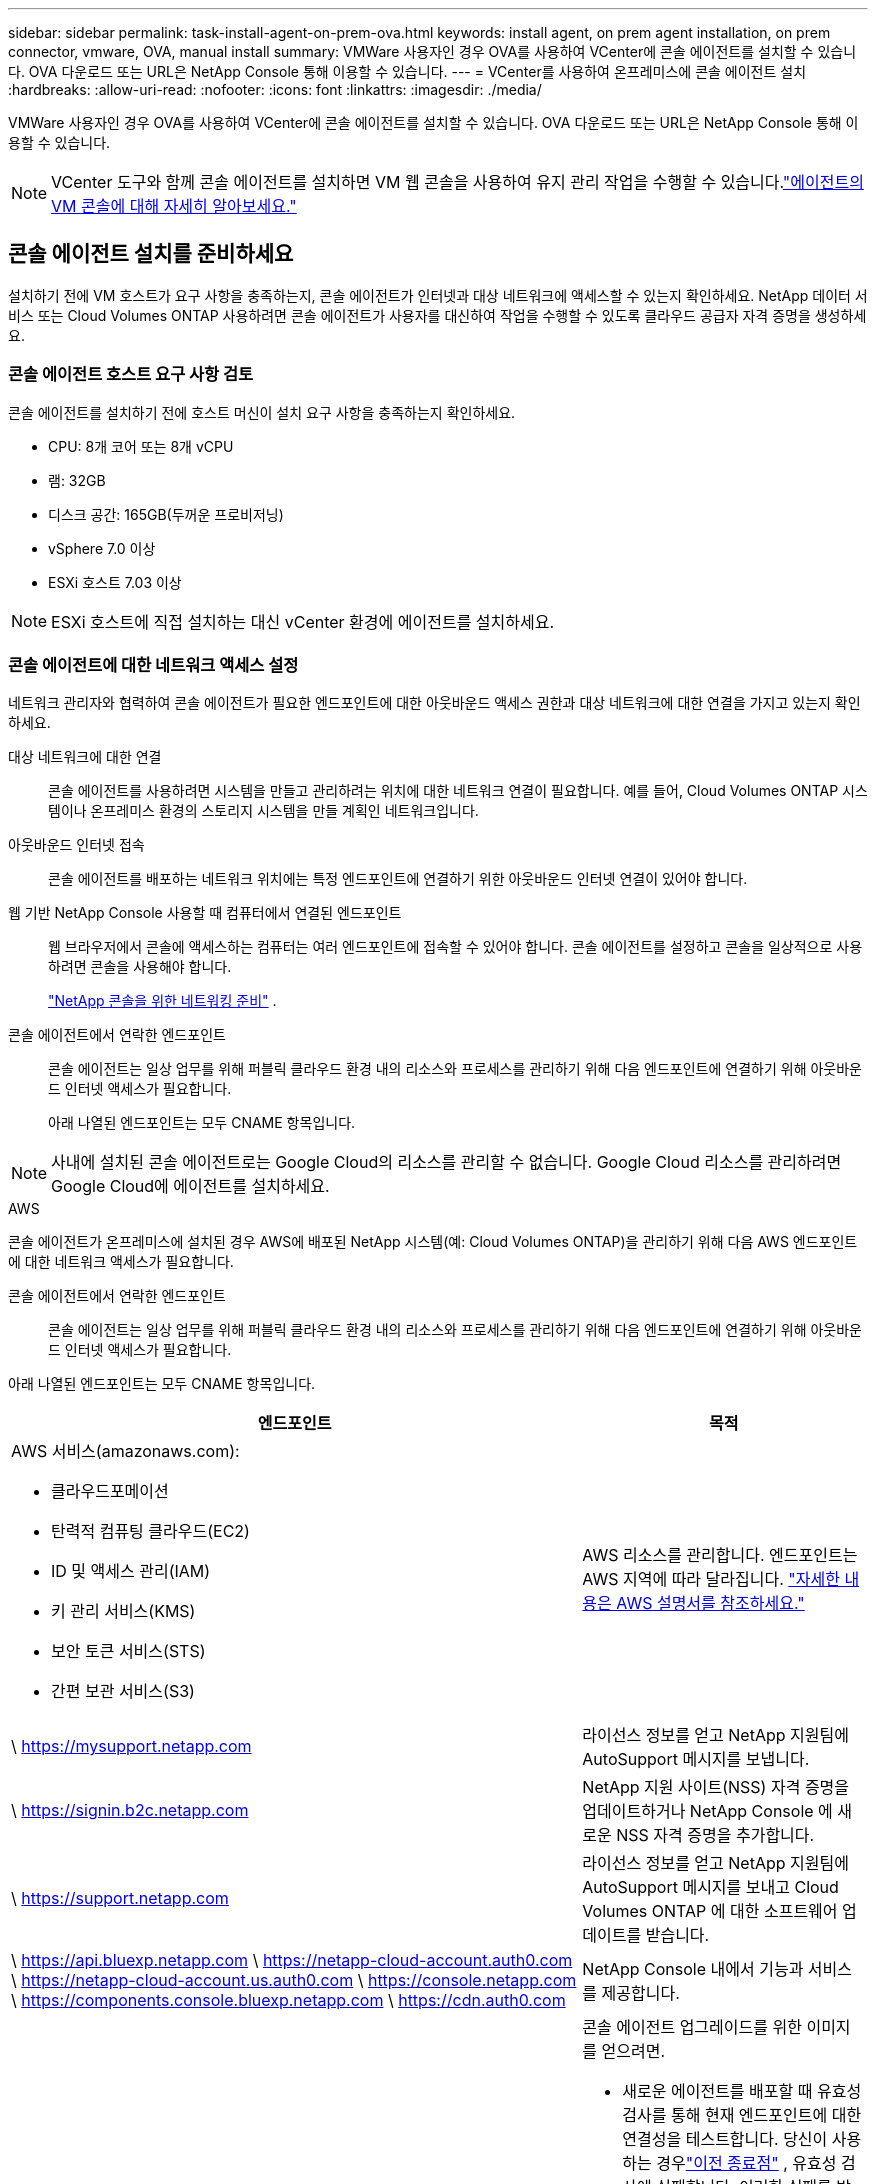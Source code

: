 ---
sidebar: sidebar 
permalink: task-install-agent-on-prem-ova.html 
keywords: install agent, on prem agent installation, on prem connector, vmware, OVA, manual install 
summary: VMWare 사용자인 경우 OVA를 사용하여 VCenter에 콘솔 에이전트를 설치할 수 있습니다.  OVA 다운로드 또는 URL은 NetApp Console 통해 이용할 수 있습니다. 
---
= VCenter를 사용하여 온프레미스에 콘솔 에이전트 설치
:hardbreaks:
:allow-uri-read: 
:nofooter: 
:icons: font
:linkattrs: 
:imagesdir: ./media/


[role="lead"]
VMWare 사용자인 경우 OVA를 사용하여 VCenter에 콘솔 에이전트를 설치할 수 있습니다.  OVA 다운로드 또는 URL은 NetApp Console 통해 이용할 수 있습니다.


NOTE: VCenter 도구와 함께 콘솔 에이전트를 설치하면 VM 웹 콘솔을 사용하여 유지 관리 작업을 수행할 수 있습니다.link:task-agent-vm-config.html["에이전트의 VM 콘솔에 대해 자세히 알아보세요."]



== 콘솔 에이전트 설치를 준비하세요

설치하기 전에 VM 호스트가 요구 사항을 충족하는지, 콘솔 에이전트가 인터넷과 대상 네트워크에 액세스할 수 있는지 확인하세요.  NetApp 데이터 서비스 또는 Cloud Volumes ONTAP 사용하려면 콘솔 에이전트가 사용자를 대신하여 작업을 수행할 수 있도록 클라우드 공급자 자격 증명을 생성하세요.



=== 콘솔 에이전트 호스트 요구 사항 검토

콘솔 에이전트를 설치하기 전에 호스트 머신이 설치 요구 사항을 충족하는지 확인하세요.

* CPU: 8개 코어 또는 8개 vCPU
* 램: 32GB
* 디스크 공간: 165GB(두꺼운 프로비저닝)
* vSphere 7.0 이상
* ESXi 호스트 7.03 이상



NOTE: ESXi 호스트에 직접 설치하는 대신 vCenter 환경에 에이전트를 설치하세요.



=== 콘솔 에이전트에 대한 네트워크 액세스 설정

네트워크 관리자와 협력하여 콘솔 에이전트가 필요한 엔드포인트에 대한 아웃바운드 액세스 권한과 대상 네트워크에 대한 연결을 가지고 있는지 확인하세요.

대상 네트워크에 대한 연결:: 콘솔 에이전트를 사용하려면 시스템을 만들고 관리하려는 위치에 대한 네트워크 연결이 필요합니다.  예를 들어, Cloud Volumes ONTAP 시스템이나 온프레미스 환경의 스토리지 시스템을 만들 계획인 네트워크입니다.


아웃바운드 인터넷 접속:: 콘솔 에이전트를 배포하는 네트워크 위치에는 특정 엔드포인트에 연결하기 위한 아웃바운드 인터넷 연결이 있어야 합니다.


웹 기반 NetApp Console 사용할 때 컴퓨터에서 연결된 엔드포인트::
+
--
웹 브라우저에서 콘솔에 액세스하는 컴퓨터는 여러 엔드포인트에 접속할 수 있어야 합니다.  콘솔 에이전트를 설정하고 콘솔을 일상적으로 사용하려면 콘솔을 사용해야 합니다.

link:reference-networking-saas-console.html["NetApp 콘솔을 위한 네트워킹 준비"] .

--


콘솔 에이전트에서 연락한 엔드포인트:: 콘솔 에이전트는 일상 업무를 위해 퍼블릭 클라우드 환경 내의 리소스와 프로세스를 관리하기 위해 다음 엔드포인트에 연결하기 위해 아웃바운드 인터넷 액세스가 필요합니다.
+
--
아래 나열된 엔드포인트는 모두 CNAME 항목입니다.

--



NOTE: 사내에 설치된 콘솔 에이전트로는 Google Cloud의 리소스를 관리할 수 없습니다.  Google Cloud 리소스를 관리하려면 Google Cloud에 에이전트를 설치하세요.

[role="tabbed-block"]
====
.AWS
--
콘솔 에이전트가 온프레미스에 설치된 경우 AWS에 배포된 NetApp 시스템(예: Cloud Volumes ONTAP)을 관리하기 위해 다음 AWS 엔드포인트에 대한 네트워크 액세스가 필요합니다.

콘솔 에이전트에서 연락한 엔드포인트:: 콘솔 에이전트는 일상 업무를 위해 퍼블릭 클라우드 환경 내의 리소스와 프로세스를 관리하기 위해 다음 엔드포인트에 연결하기 위해 아웃바운드 인터넷 액세스가 필요합니다.
+
--
아래 나열된 엔드포인트는 모두 CNAME 항목입니다.

[cols="2a,1a"]
|===
| 엔드포인트 | 목적 


 a| 
AWS 서비스(amazonaws.com):

* 클라우드포메이션
* 탄력적 컴퓨팅 클라우드(EC2)
* ID 및 액세스 관리(IAM)
* 키 관리 서비스(KMS)
* 보안 토큰 서비스(STS)
* 간편 보관 서비스(S3)

 a| 
AWS 리소스를 관리합니다.  엔드포인트는 AWS 지역에 따라 달라집니다. https://docs.aws.amazon.com/general/latest/gr/rande.html["자세한 내용은 AWS 설명서를 참조하세요."^]



 a| 
\ https://mysupport.netapp.com
 a| 
라이선스 정보를 얻고 NetApp 지원팀에 AutoSupport 메시지를 보냅니다.



 a| 
\ https://signin.b2c.netapp.com
 a| 
NetApp 지원 사이트(NSS) 자격 증명을 업데이트하거나 NetApp Console 에 새로운 NSS 자격 증명을 추가합니다.



 a| 
\ https://support.netapp.com
 a| 
라이선스 정보를 얻고 NetApp 지원팀에 AutoSupport 메시지를 보내고 Cloud Volumes ONTAP 에 대한 소프트웨어 업데이트를 받습니다.



 a| 
\ https://api.bluexp.netapp.com \ https://netapp-cloud-account.auth0.com \ https://netapp-cloud-account.us.auth0.com \ https://console.netapp.com \ https://components.console.bluexp.netapp.com \ https://cdn.auth0.com
 a| 
NetApp Console 내에서 기능과 서비스를 제공합니다.



 a| 
\ https://bluexpinfraprod.eastus2.data.azurecr.io \ https://bluexpinfraprod.azurecr.io
 a| 
콘솔 에이전트 업그레이드를 위한 이미지를 얻으려면.

* 새로운 에이전트를 배포할 때 유효성 검사를 통해 현재 엔드포인트에 대한 연결성을 테스트합니다. 당신이 사용하는 경우link:reference-networking-saas-console-previous.html["이전 종료점"] , 유효성 검사에 실패합니다. 이러한 실패를 방지하려면 유효성 검사를 건너뛰세요.
+
이전 엔드포인트는 계속 지원되지만 NetApp 가능한 한 빨리 현재 엔드포인트에 맞게 방화벽 규칙을 업데이트할 것을 권장합니다. link:reference-networking-saas-console-previous.html#update-endpoint-list["엔드포인트 목록을 업데이트하는 방법을 알아보세요"] .

* 방화벽의 현재 엔드포인트로 업데이트하면 기존 에이전트도 계속 작동합니다.


|===
--


--
.하늘빛
--
콘솔 에이전트가 온프레미스에 설치된 경우 Azure에 배포된 NetApp 시스템(예: Cloud Volumes ONTAP)을 관리하기 위해 다음 Azure 엔드포인트에 대한 네트워크 액세스가 필요합니다.

[cols="2a,1a"]
|===
| 엔드포인트 | 목적 


 a| 
\ https://management.azure.com \ https://login.microsoftonline.com \ https://blob.core.windows.net \ https://core.windows.net
 a| 
Azure 공용 지역의 리소스를 관리합니다.



 a| 
\ https://management.chinacloudapi.cn \ https://login.chinacloudapi.cn \ https://blob.core.chinacloudapi.cn \ https://core.chinacloudapi.cn
 a| 
Azure China 지역의 리소스를 관리합니다.



 a| 
\ https://mysupport.netapp.com
 a| 
라이선스 정보를 얻고 NetApp 지원팀에 AutoSupport 메시지를 보냅니다.



 a| 
\ https://signin.b2c.netapp.com
 a| 
NetApp 지원 사이트(NSS) 자격 증명을 업데이트하거나 NetApp Console 에 새로운 NSS 자격 증명을 추가합니다.



 a| 
\ https://support.netapp.com
 a| 
라이선스 정보를 얻고 NetApp 지원팀에 AutoSupport 메시지를 보내고 Cloud Volumes ONTAP 에 대한 소프트웨어 업데이트를 받습니다.



 a| 
\ https://api.bluexp.netapp.com \ https://netapp-cloud-account.auth0.com \ https://netapp-cloud-account.us.auth0.com \ https://console.netapp.com \ https://components.console.bluexp.netapp.com \ https://cdn.auth0.com
 a| 
NetApp Console 내에서 기능과 서비스를 제공합니다.



 a| 
\ https://bluexpinfraprod.eastus2.data.azurecr.io \ https://bluexpinfraprod.azurecr.io
 a| 
콘솔 에이전트 업그레이드를 위한 이미지를 얻으려면.

* 새로운 에이전트를 배포할 때 유효성 검사를 통해 현재 엔드포인트에 대한 연결성을 테스트합니다. 당신이 사용하는 경우link:reference-networking-saas-console-previous.html["이전 종료점"] , 유효성 검사에 실패합니다. 이러한 실패를 방지하려면 유효성 검사를 건너뛰세요.
+
이전 엔드포인트는 계속 지원되지만 NetApp 가능한 한 빨리 현재 엔드포인트에 맞게 방화벽 규칙을 업데이트할 것을 권장합니다. link:reference-networking-saas-console-previous.html#update-endpoint-list["엔드포인트 목록을 업데이트하는 방법을 알아보세요"] .

* 방화벽의 현재 엔드포인트로 업데이트하면 기존 에이전트도 계속 작동합니다.


|===
--
====
프록시 서버:: NetApp 명시적 프록시 구성과 투명 프록시 구성을 모두 지원합니다.  투명 프록시를 사용하는 경우 프록시 서버에 대한 인증서만 제공하면 됩니다.  명시적 프록시를 사용하는 경우 IP 주소와 자격 증명도 필요합니다.
+
--
* IP 주소
* 신임장
* HTTPS 인증서


--


포트:: Cloud Volumes ONTAP 에서 NetApp 지원팀으로 AutoSupport 메시지를 보내기 위한 프록시로 사용되거나 사용자가 시작하지 않는 한 콘솔 에이전트로 들어오는 트래픽이 없습니다.
+
--
* HTTP(80) 및 HTTPS(443)는 로컬 UI에 대한 액세스를 제공하며 이는 드문 상황에서 사용됩니다.
* SSH(22)는 문제 해결을 위해 호스트에 연결해야 하는 경우에만 필요합니다.
* 아웃바운드 인터넷 연결을 사용할 수 없는 서브넷에 Cloud Volumes ONTAP 시스템을 배포하는 경우 포트 3128을 통한 인바운드 연결이 필요합니다.
+
Cloud Volumes ONTAP 시스템에 AutoSupport 메시지를 보낼 아웃바운드 인터넷 연결이 없는 경우 콘솔은 콘솔 에이전트에 포함된 프록시 서버를 사용하도록 해당 시스템을 자동으로 구성합니다.  유일한 요구 사항은 콘솔 에이전트의 보안 그룹이 포트 3128을 통한 인바운드 연결을 허용하는 것입니다.  콘솔 에이전트를 배포한 후 이 포트를 열어야 합니다.



--


NTP 활성화:: NetApp Data Classification 사용하여 회사 데이터 소스를 스캔하려는 경우 콘솔 에이전트와 NetApp Data Classification 시스템 모두에서 NTP(네트워크 시간 프로토콜) 서비스를 활성화하여 시스템 간의 시간을 동기화해야 합니다. https://docs.netapp.com/us-en/data-services-data-classification/concept-cloud-compliance.html["NetApp 데이터 분류에 대해 자세히 알아보세요"^]




=== AWS 또는 Azure에 대한 콘솔 에이전트 클라우드 권한 만들기

온프레미스 콘솔 에이전트와 함께 AWS 또는 Azure에서 NetApp 데이터 서비스를 사용하려면 클라우드 공급자에서 권한을 설정해야 합니다. 그래야 콘솔 에이전트를 설치한 후 자격 증명을 추가할 수 있습니다.


NOTE: 사내에 설치된 콘솔 에이전트로는 Google Cloud의 리소스를 관리할 수 없습니다.  Google Cloud 리소스를 관리하려면 Google Cloud에 에이전트를 설치해야 합니다.

[role="tabbed-block"]
====
.AWS
--
온프레미스 콘솔 에이전트의 경우 IAM 사용자 액세스 키를 추가하여 AWS 권한을 제공합니다.

온프레미스 콘솔 에이전트에는 IAM 사용자 액세스 키를 사용하세요. 온프레미스 콘솔 에이전트에서는 IAM 역할이 지원되지 않습니다.

.단계
. AWS 콘솔에 로그인하고 IAM 서비스로 이동합니다.
. 정책을 만듭니다.
+
.. *정책 > 정책 만들기*를 선택합니다.
.. *JSON*을 선택하고 내용을 복사하여 붙여넣습니다.link:reference-permissions-aws.html["콘솔 에이전트에 대한 IAM 정책"] .
.. 나머지 단계를 완료하여 정책을 만듭니다.
+
사용하려는 NetApp 데이터 서비스에 따라 두 번째 정책을 만들어야 할 수도 있습니다.

+
표준 지역의 경우 권한은 두 가지 정책에 걸쳐 분산됩니다.  AWS의 관리형 정책에는 최대 문자 크기 제한이 있으므로 두 개의 정책이 필요합니다. link:reference-permissions-aws.html["콘솔 에이전트에 대한 IAM 정책에 대해 자세히 알아보세요."] .



. IAM 사용자에게 정책을 연결합니다.
+
** https://docs.aws.amazon.com/IAM/latest/UserGuide/id_roles_create.html["AWS 설명서: IAM 역할 생성"^]
** https://docs.aws.amazon.com/IAM/latest/UserGuide/access_policies_manage-attach-detach.html["AWS 설명서: IAM 정책 추가 및 제거"^]


. 콘솔 에이전트를 설치한 후 NetApp Console 에 추가할 수 있는 액세스 키가 사용자에게 있는지 확인하세요.


.결과
이제 필요한 권한이 있는 IAM 사용자 액세스 키가 있어야 합니다. 콘솔 에이전트를 설치한 후 콘솔에서 이러한 자격 증명을 콘솔 에이전트와 연결합니다.

--
.하늘빛
--
온프레미스에 콘솔 에이전트를 설치하는 경우 Microsoft Entra ID에서 서비스 주체를 설정하고 콘솔 에이전트에 필요한 Azure 자격 증명을 가져와서 콘솔 에이전트에 Azure 권한을 부여해야 합니다.

.역할 기반 액세스 제어를 위한 Microsoft Entra 애플리케이션 만들기
. Azure에서 Active Directory 애플리케이션을 만들고 해당 애플리케이션에 역할을 할당할 수 있는 권한이 있는지 확인하세요.
+
자세한 내용은 다음을 참조하세요. https://docs.microsoft.com/en-us/azure/active-directory/develop/howto-create-service-principal-portal#required-permissions/["Microsoft Azure 설명서: 필요한 권한"^]

. Azure Portal에서 *Microsoft Entra ID* 서비스를 엽니다.
+
image:screenshot_azure_ad.png["Microsoft Azure의 Active Directory 서비스를 보여줍니다."]

. 메뉴에서 *앱 등록*을 선택하세요.
. *신규 등록*을 선택하세요.
. 신청서에 대한 세부 사항을 지정하세요:
+
** *이름*: 애플리케이션의 이름을 입력하세요.
** *계정 유형*: 계정 유형을 선택하세요(모든 계정 유형이 NetApp Console 에서 작동합니다).
** *리디렉션 URI*: 이 필드는 비워두어도 됩니다.


. *등록*을 선택하세요.
+
AD 애플리케이션과 서비스 주체를 생성했습니다.



.역할에 애플리케이션 할당
. 사용자 정의 역할 만들기:
+
Azure Portal, Azure PowerShell, Azure CLI 또는 REST API를 사용하여 Azure 사용자 지정 역할을 만들 수 있습니다.  다음 단계에서는 Azure CLI를 사용하여 역할을 만드는 방법을 보여줍니다.  다른 방법을 사용하려면 다음을 참조하세요. https://learn.microsoft.com/en-us/azure/role-based-access-control/custom-roles#steps-to-create-a-custom-role["Azure 설명서"^]

+
.. 내용을 복사하세요link:reference-permissions-azure.html["콘솔 에이전트에 대한 사용자 정의 역할 권한"] JSON 파일에 저장합니다.
.. 할당 가능한 범위에 Azure 구독 ID를 추가하여 JSON 파일을 수정합니다.
+
사용자가 Cloud Volumes ONTAP 시스템을 생성할 각 Azure 구독에 대한 ID를 추가해야 합니다.

+
*예*

+
[source, json]
----
"AssignableScopes": [
"/subscriptions/d333af45-0d07-4154-943d-c25fbzzzzzzz",
"/subscriptions/54b91999-b3e6-4599-908e-416e0zzzzzzz",
"/subscriptions/398e471c-3b42-4ae7-9b59-ce5bbzzzzzzz"
----
.. JSON 파일을 사용하여 Azure에서 사용자 지정 역할을 만듭니다.
+
다음 단계에서는 Azure Cloud Shell에서 Bash를 사용하여 역할을 만드는 방법을 설명합니다.

+
*** 시작 https://docs.microsoft.com/en-us/azure/cloud-shell/overview["Azure 클라우드 셸"^] Bash 환경을 선택하세요.
*** JSON 파일을 업로드합니다.
+
image:screenshot_azure_shell_upload.png["파일 업로드 옵션을 선택할 수 있는 Azure Cloud Shell의 스크린샷입니다."]

*** Azure CLI를 사용하여 사용자 지정 역할을 만듭니다.
+
[source, azurecli]
----
az role definition create --role-definition Connector_Policy.json
----
+
이제 콘솔 에이전트 가상 머신에 할당할 수 있는 콘솔 운영자라는 사용자 지정 역할이 생겼습니다.





. 역할에 애플리케이션을 할당합니다.
+
.. Azure Portal에서 *구독* 서비스를 엽니다.
.. 구독을 선택하세요.
.. *액세스 제어(IAM) > 추가 > 역할 할당 추가*를 선택합니다.
.. *역할* 탭에서 *콘솔 운영자* 역할을 선택하고 *다음*을 선택합니다.
.. *멤버* 탭에서 다음 단계를 완료하세요.
+
*** *사용자, 그룹 또는 서비스 주체*를 선택된 상태로 유지합니다.
*** *멤버 선택*을 선택하세요.
+
image:screenshot-azure-service-principal-role.png["애플리케이션에 역할을 추가할 때 멤버 페이지를 보여주는 Azure Portal의 스크린샷입니다."]

*** 애플리케이션 이름을 검색하세요.
+
예를 들면 다음과 같습니다.

+
image:screenshot_azure_service_principal_role.png["Azure Portal의 역할 할당 추가 양식을 보여주는 Azure Portal의 스크린샷입니다."]

*** 애플리케이션을 선택하고 *선택*을 선택하세요.
*** *다음*을 선택하세요.


.. *검토 + 할당*을 선택하세요.
+
이제 서비스 주체는 콘솔 에이전트를 배포하는 데 필요한 Azure 권한을 갖게 되었습니다.

+
여러 Azure 구독에서 Cloud Volumes ONTAP 배포하려면 각 구독에 서비스 주체를 바인딩해야 합니다.  NetApp Console 에서 Cloud Volumes ONTAP 배포할 때 사용할 구독을 선택할 수 있습니다.





.Windows Azure 서비스 관리 API 권한 추가
. *Microsoft Entra ID* 서비스에서 *앱 등록*을 선택하고 애플리케이션을 선택합니다.
. *API 권한 > 권한 추가*를 선택합니다.
. *Microsoft API*에서 *Azure Service Management*를 선택합니다.
+
image:screenshot_azure_service_mgmt_apis.gif["Azure Service Management API 권한을 보여주는 Azure Portal의 스크린샷입니다."]

. *조직 사용자로 Azure Service Management에 액세스*를 선택한 다음 *권한 추가*를 선택합니다.
+
image:screenshot_azure_service_mgmt_apis_add.gif["Azure Service Management API를 추가하는 방법을 보여주는 Azure Portal의 스크린샷입니다."]



.애플리케이션의 애플리케이션 ID와 디렉토리 ID를 가져옵니다.
. *Microsoft Entra ID* 서비스에서 *앱 등록*을 선택하고 애플리케이션을 선택합니다.
. *애플리케이션(클라이언트) ID*와 *디렉토리(테넌트) ID*를 복사합니다.
+
image:screenshot_azure_app_ids.gif["Microsoft Entra IDy에서 애플리케이션의 애플리케이션(클라이언트) ID와 디렉토리(테넌트) ID를 보여주는 스크린샷입니다."]

+
콘솔에 Azure 계정을 추가하는 경우 애플리케이션(클라이언트) ID와 애플리케이션의 디렉터리(테넌트) ID를 제공해야 합니다.  콘솔은 ID를 사용하여 프로그래밍 방식으로 로그인합니다.



.클라이언트 비밀을 생성하세요
. *Microsoft Entra ID* 서비스를 엽니다.
. *앱 등록*을 선택하고 애플리케이션을 선택하세요.
. *인증서 및 비밀번호 > 새 클라이언트 비밀번호*를 선택합니다.
. 비밀에 대한 설명과 기간을 제공하세요.
. *추가*를 선택하세요.
. 클라이언트 비밀번호 값을 복사합니다.
+
image:screenshot_azure_client_secret.gif["Microsoft Entra 서비스 주체에 대한 클라이언트 비밀을 보여주는 Azure Portal의 스크린샷입니다."]



--
====


== VCenter 환경에 콘솔 에이전트 설치

NetApp VCenter 환경에 콘솔 에이전트를 설치하는 것을 지원합니다.  OVA 파일에는 VMware 환경에 배포할 수 있는 미리 구성된 VM 이미지가 포함되어 있습니다.  파일 다운로드나 URL 배포는 NetApp Console 에서 직접 사용할 수 있습니다.  여기에는 콘솔 에이전트 소프트웨어와 자체 서명 인증서가 포함됩니다.



=== OVA를 다운로드하거나 URL을 복사하세요

OVA를 다운로드하거나 NetApp Console 에서 OVA URL을 직접 복사하세요.

. *관리 > 에이전트*를 선택하세요.
. *개요* 페이지에서 *에이전트 배포 > 온프레미스*를 선택합니다.
. *OVA 포함*을 선택하세요.
. OVA를 다운로드하거나 URL을 복사하여 VCenter에서 사용하세요.




=== VCenter에 에이전트를 배포하세요

에이전트를 배포하려면 VCenter 환경에 로그인하세요.

.단계
. 환경에 필요한 경우 신뢰할 수 있는 인증서에 자체 서명된 인증서를 업로드하세요.  설치 후 이 인증서를 교체합니다.link:task-installing-https-cert.html["자체 서명 인증서를 교체하는 방법을 알아보세요."]
. 콘텐츠 라이브러리나 로컬 시스템에서 OVA를 배포합니다.
+
|===


| 로컬 시스템에서 | 콘텐츠 라이브러리에서 


| a. 마우스 오른쪽 버튼을 클릭하고 *OVF 템플릿 배포...*를 선택합니다. b. URL에서 OVA 파일을 선택하거나 해당 위치를 찾은 후 *다음*을 선택합니다. | a. 콘텐츠 라이브러리로 이동하여 콘솔 에이전트 OVA를 선택합니다. b. *작업* > *이 템플릿에서 새 VM*을 선택합니다. 
|===
. OVF 템플릿 배포 마법사를 완료하여 콘솔 에이전트를 배포합니다.
. VM의 이름과 폴더를 선택한 후 *다음*을 선택합니다.
. 컴퓨팅 리소스를 선택한 후 *다음*을 선택합니다.
. 템플릿의 세부 정보를 검토한 후 *다음*을 선택하세요.
. 라이센스 계약에 동의한 후 *다음*을 선택하세요.
. 사용할 프록시 구성 유형을 선택하세요: 명시적 프록시, 투명 프록시 또는 프록시 없음.
. VM을 배포할 데이터 저장소를 선택한 후 *다음*을 선택합니다.  호스트 요구 사항을 충족하는지 확인하세요.
. VM을 연결할 네트워크를 선택한 후 *다음*을 선택합니다.  네트워크가 IPv4이고 필요한 엔드포인트에 대한 아웃바운드 인터넷 액세스가 가능한지 확인하세요.
. *템플릿 사용자 지정* 창에서 다음 필드를 완료하세요.
+
** *프록시 정보*
+
*** 명시적 프록시를 선택한 경우 프록시 서버 호스트 이름이나 IP 주소, 포트 번호, 사용자 이름, 비밀번호를 입력하세요.
*** 투명 프록시를 선택한 경우 해당 인증서를 업로드하세요.


** *가상 머신 구성*
+
*** *구성 확인 건너뛰기*: 이 확인란은 기본적으로 선택 해제되어 있으며, 이는 에이전트가 네트워크 액세스를 검증하기 위해 구성 확인을 실행한다는 것을 의미합니다.
+
**** NetApp 에이전트의 구성 검사를 설치 과정에 포함하도록 이 상자를 선택하지 않을 것을 권장합니다.  구성 검사는 에이전트가 필요한 엔드포인트에 대한 네트워크 액세스 권한이 있는지 확인합니다.  연결 문제로 인해 배포에 실패하면 에이전트 호스트에서 유효성 검사 보고서와 로그에 액세스할 수 있습니다.  어떤 경우에는 에이전트가 네트워크에 접속할 수 있다고 확신하는 경우 검사를 건너뛸 수 있습니다.  예를 들어, 여전히 다음을 사용하고 있는 경우link:reference-networking-saas-console-previous.html["이전 종료점"] 에이전트 업그레이드에 사용되면 유효성 검사가 오류로 인해 실패합니다.  이를 방지하려면 유효성 검사 없이 설치하려면 확인란을 선택하세요. link:reference-networking-saas-console-previous.html#update-endpoint-list["엔드포인트 목록을 업데이트하는 방법을 알아보세요"] .


*** *유지관리 비밀번호* : 비밀번호를 설정하세요. `maint` 에이전트 유지 관리 콘솔에 액세스할 수 있는 사용자입니다.
*** *NTP 서버*: 시간 동기화를 위해 하나 이상의 NTP 서버를 지정합니다.
*** *호스트 이름*: 이 VM의 호스트 이름을 설정합니다.  검색 도메인을 포함하면 안 됩니다.  예를 들어, console10.searchdomain.company.com의 FQDN은 console10으로 입력해야 합니다.
*** *기본 DNS*: 이름 확인에 사용할 기본 DNS 서버를 지정합니다.
*** *보조 DNS*: 이름 확인에 사용할 보조 DNS 서버를 지정합니다.
*** 검색 도메인: 호스트 이름을 확인할 때 사용할 검색 도메인 이름을 지정합니다.  예를 들어, FQDN이 console10.searchdomain.company.com이면 searchdomain.company.com을 입력합니다.
*** *IPv4 주소*: 호스트 이름에 매핑된 IP 주소입니다.
*** *IPv4 서브넷 마스크*: IPv4 주소의 서브넷 마스크입니다.
*** *IPv4 게이트웨이 주소*: IPv4 주소에 대한 게이트웨이 주소입니다.




. *다음*을 선택하세요.
. *완료 준비* 창에서 세부 정보를 검토하고 *마침*을 선택하세요.
+
vSphere 작업 표시줄에는 콘솔 에이전트가 배포됨에 따라 진행 상황이 표시됩니다.

. VM의 전원을 켭니다.



NOTE: 배포에 실패하면 에이전트 호스트에서 검증 보고서와 로그에 액세스할 수 있습니다.link:task-troubleshoot-agent.html#troubleshoot-installation["설치 문제를 해결하는 방법을 알아보세요."]



== NetApp Console 에 콘솔 에이전트 등록

콘솔에 로그인하고 콘솔 에이전트를 조직과 연결합니다.  로그인 방법은 콘솔을 사용하는 모드에 따라 달라집니다.  표준 모드로 콘솔을 사용하는 경우 SaaS 웹사이트를 통해 로그인합니다.  제한 모드나 비공개 모드로 콘솔을 사용하는 경우 콘솔 에이전트 호스트에서 로컬로 로그인합니다.

.단계
. 웹 브라우저를 열고 콘솔 에이전트 호스트 URL을 입력하세요.
+
콘솔 호스트 URL은 호스트 구성에 따라 로컬호스트, 개인 IP 주소 또는 공용 IP 주소가 될 수 있습니다.  예를 들어, 콘솔 에이전트가 공용 IP 주소가 없는 퍼블릭 클라우드에 있는 경우 콘솔 에이전트 호스트에 연결된 호스트의 개인 IP 주소를 입력해야 합니다.

. 가입하거나 로그인하세요.
. 로그인 후 콘솔을 설정하세요.
+
.. 콘솔 에이전트와 연결할 콘솔 조직을 지정합니다.
.. 시스템 이름을 입력하세요.
.. *보안된 환경에서 실행하고 있습니까?*에서 제한 모드를 비활성화하세요.
+
콘솔 에이전트가 온프레미스에 설치된 경우 제한 모드는 지원되지 않습니다.

.. *시작하기*를 선택하세요.






== 콘솔에 클라우드 공급자 자격 증명 추가

콘솔 에이전트를 설치하고 설정한 후 클라우드 자격 증명을 추가하여 콘솔 에이전트가 AWS 또는 Azure에서 작업을 수행하는 데 필요한 권한을 갖도록 합니다.

[role="tabbed-block"]
====
.AWS
--
.시작하기 전에
AWS 자격 증명을 방금 만든 경우 사용할 수 있게 되는 데 몇 분이 걸릴 수 있습니다.  콘솔에 자격 증명을 추가하기 전에 몇 분 정도 기다리세요.

.단계
. *관리 > 자격 증명*을 선택합니다.
. *조직 자격 증명*을 선택하세요.
. *자격 증명 추가*를 선택하고 마법사의 단계를 따르세요.
+
.. *자격 증명 위치*: *Amazon Web Services > 에이전트를 선택하세요.
.. *자격 증명 정의*: AWS 액세스 키와 비밀 키를 입력합니다.
.. *마켓플레이스 구독*: 지금 구독하거나 기존 구독을 선택하여 마켓플레이스 구독을 이러한 자격 증명과 연결합니다.
.. *검토*: 새로운 자격 증명에 대한 세부 정보를 확인하고 *추가*를 선택합니다.




이제 다음으로 이동할 수 있습니다. https://console.netapp.com["NetApp Console"^] 콘솔 에이전트를 사용하려면.

--
.하늘빛
--
.시작하기 전에
Azure 자격 증명을 방금 만든 경우 사용 가능해지는 데 몇 분 정도 걸릴 수 있습니다.  콘솔 에이전트에 자격 증명을 추가하기 전에 몇 분 정도 기다리세요.

.단계
. *관리 > 자격 증명*을 선택합니다.
. *자격 증명 추가*를 선택하고 마법사의 단계를 따르세요.
+
.. *자격 증명 위치*: *Microsoft Azure > 에이전트*를 선택합니다.
.. *자격 증명 정의*: 필요한 권한을 부여하는 Microsoft Entra 서비스 주체에 대한 정보를 입력합니다.
+
*** 애플리케이션(클라이언트) ID
*** 디렉토리(테넌트) ID
*** 클라이언트 비밀번호


.. *마켓플레이스 구독*: 지금 구독하거나 기존 구독을 선택하여 마켓플레이스 구독을 이러한 자격 증명과 연결합니다.
.. *검토*: 새로운 자격 증명에 대한 세부 정보를 확인하고 *추가*를 선택합니다.




.결과
이제 콘솔 에이전트는 Azure에서 사용자를 대신하여 작업을 수행하는 데 필요한 권한을 갖게 되었습니다.  이제 다음으로 이동할 수 있습니다. https://console.netapp.com["NetApp Console"^] 콘솔 에이전트를 사용하려면.

--
====